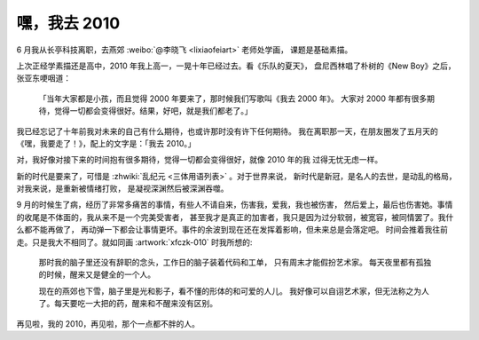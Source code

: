 =============
嘿，我去 2010
=============

.. post:: 2021-03-21
   :tags: 生活
   :author: LA
   :language: zh_CN

6 月我从长亭科技离职，去燕郊 :weibo:`@李晓飞 <lixiaofeiart>` 老师处学画，
课题是基础素描。

上次正经学素描还是高中，2010 年我上高一，一晃十年已经过去。看《乐队的夏天》，
盘尼西林唱了朴树的《New Boy》之后，张亚东哽咽道：

    「当年大家都是小孩，而且觉得 2000 年要来了，那时候我们写歌叫《我去 2000 年》。
    大家对 2000 年都有很多期待，觉得一切都会变得很好。结果，好吧，就是我们都老了。」

我已经忘记了十年前我对未来的自己有什么期待，也或许那时没有许下任何期待。
我在离职那一天，在朋友圈发了五月天的《嘿，我要走了！》，配上的文字是：「我去 2010。」

对，我好像对接下来的时间抱有很多期待，觉得一切都会变得很好，就像 2010 年的我
过得无忧无虑一样。

新的时代是要来了，可惜是 :zhwiki:`乱纪元 <三体用语列表>` 。对于世界来说，
新时代是新冠，是名人的去世，是动乱的格局，对我来说，是重新被情绪打败，
是凝视深渊然后被深渊吞噬。

9 月的时候生了病，经历了非常多痛苦的事情，有些人不请自来，伤害我，爱我，我也被伤害，
然后爱上，最后也伤害她。事情的收尾是不体面的，我从来不是一个完美受害者，
甚至我才是真正的加害者，我只是因为过分软弱，被宽容，被同情罢了。我什么都不能再做了，
再动弹一下都会让事情更坏。事件的余波到现在还在发挥着影响，但未来总是会落定吧。
时间会推着我往前走。只是我大不相同了。就如同画 :artwork:`xfczk-010` 时我所想的:

.. figure:: /_images/IMG_20210204_145427__01__01.jpg
   :width: 60%

   那时我的脑子里还没有辞职的念头，工作日的脑子装着代码和工单，
   只有周末才能假扮艺术家。 每天夜里都有孤独的时候，醒来又是健全的一个人。

   现在的燕郊也下雪，脑子里是光和影子，看不懂的形体的和可爱的人儿。
   我好像可以自诩艺术家，但无法称之为人了。每天要吃一大把的药，醒来和不醒来没有区别。

再见啦，我的 2010，再见啦，那个一点都不胖的人。
